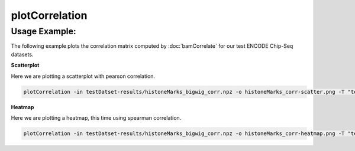 plotCorrelation
==========================

.. argparse::
   :ref: deeptools.bamFingerprint.parse_arguments
   :prog: bamFingerprint


Usage Example:
~~~~~~~~~~~~~~

The following example plots the correlation matrix computed by :doc:`bamCorrelate` for our test ENCODE Chip-Seq datasets.

**Scatterplot**

Here we are plotting a scatterplot with pearson correlation.

.. code:: bash

    plotCorrelation -in testDatset-results/histoneMarks_bigwig_corr.npz -o histoneMarks_corr-scatter.png -T "test data correlations" -p scatterplot --removeOutliers -c pearson

.. image:: test_plots/histoneMarks_corr-scatter.png


**Heatmap**

Here we are plotting a heatmap, this time using spearman correlation.

.. code:: bash

    plotCorrelation -in testDatset-results/histoneMarks_bigwig_corr.npz -o histoneMarks_corr-heatmap.png -T "test data correlations" -p heatmap --removeOutliers -c spearman

.. image:: test_plots/histoneMarks_corr-heatmap.png
